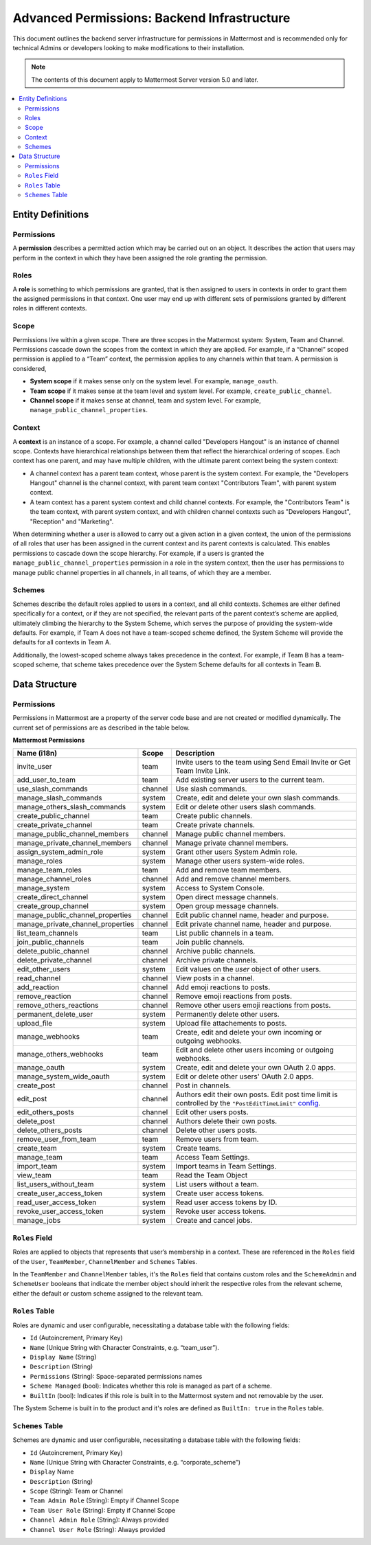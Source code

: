 Advanced Permissions: Backend Infrastructure
=============================================

This document outlines the backend server infrastructure for permissions in Mattermost and is recommended only for technical Admins or developers looking to make modifications to their installation.


.. note::

  The contents of this document apply to Mattermost Server version 5.0 and later. 


.. contents::
  :backlinks: top
  :local:
  
Entity Definitions
--------------------

Permissions
~~~~~~~~~~~~

A **permission** describes a permitted action which may be carried out on an object. It describes the action that users may perform in the context in which they have been assigned the role granting the permission.

Roles
~~~~~~

A **role** is something to which permissions are granted, that is then assigned to users in contexts in order to grant them the assigned permissions in that context. One user may end up with different sets of permissions granted by different roles in different contexts.

Scope
~~~~~~

Permissions live within a given scope. There are three scopes in the Mattermost system: System, Team and Channel. Permissions cascade down the scopes from the context in which they are applied. For example, if a “Channel” scoped permission is applied to a “Team” context, the permission applies to any channels within that team. A permission is considered,

- **System scope** if it makes sense only on the system level. For example, ``manage_oauth``.
- **Team scope** if it makes sense at the team level and system level. For example, ``create_public_channel``.
- **Channel scope** if it makes sense at channel, team and system level. For example, ``manage_public_channel_properties``.

Context
~~~~~~~~

A **context** is an instance of a scope. For example, a channel called "Developers Hangout" is an instance of channel scope. Contexts have hierarchical relationships between them that reflect the hierarchical ordering of scopes. Each context has one parent, and may have multiple children, with the ultimate parent context being the system context:

- A channel context has a parent team context, whose parent is the system context. For example, the "Developers Hangout" channel is the channel context, with parent team context "Contributors Team", with parent system context.
- A team context has a parent system context and child channel contexts. For example, the "Contributors Team" is the team context, with parent system context, and with children channel contexts such as "Developers Hangout", "Reception" and "Marketing".

When determining whether a user is allowed to carry out a given action in a given context, the union of the permissions of all roles that user has been assigned in the current context and its parent contexts is calculated. This enables permissions to cascade down the scope hierarchy. For example, if a users is granted the ``manage_public_channel_properties`` permission in a role in the system context, then the user has permissions to manage public channel properties in all channels, in all teams, of which they are a member.

Schemes
~~~~~~~~~

Schemes describe the default roles applied to users in a context, and all child contexts. Schemes are either defined specifically for a context, or if they are not specified, the relevant parts of the parent context’s scheme are applied, ultimately climbing the hierarchy to the System Scheme, which serves the purpose of providing the system-wide defaults. For example, if Team A does not have a team-scoped scheme defined, the System Scheme will provide the defaults for all contexts in Team A.

Additionally, the lowest-scoped scheme always takes precedence in the context. For example, if Team B has a team-scoped scheme, that scheme takes precedence over the System Scheme defaults for all contexts in Team B. 

Data Structure
----------------

Permissions
~~~~~~~~~~~~

Permissions in Mattermost are a property of the server code base and are not created or modified dynamically. The current set of permissions are as described in the table below.

**Mattermost Permissions**

+-----------------------------------+---------+----------------------------------------------------------------------------------------------------------------------------------------------------------------------------------------------------+
| Name (i18n)                       | Scope   | Description                                                                                                                                                                                        |
+===================================+=========+====================================================================================================================================================================================================+
| invite_user                       | team    | Invite users to the team using Send Email Invite or Get Team Invite Link.                                                                                                                          |
+-----------------------------------+---------+----------------------------------------------------------------------------------------------------------------------------------------------------------------------------------------------------+
| add_user_to_team                  | team    | Add existing server users to the current team.                                                                                                                                                     |
+-----------------------------------+---------+----------------------------------------------------------------------------------------------------------------------------------------------------------------------------------------------------+
| use_slash_commands                | channel | Use slash commands.                                                                                                                                                                                |
+-----------------------------------+---------+----------------------------------------------------------------------------------------------------------------------------------------------------------------------------------------------------+
| manage_slash_commands             | system  | Create, edit and delete your own slash commands.                                                                                                                                                   |
+-----------------------------------+---------+----------------------------------------------------------------------------------------------------------------------------------------------------------------------------------------------------+
| manage_others_slash_commands      | system  | Edit or delete other users slash commands.                                                                                                                                                         |
+-----------------------------------+---------+----------------------------------------------------------------------------------------------------------------------------------------------------------------------------------------------------+
| create_public_channel             | team    | Create public channels.                                                                                                                                                                            |
+-----------------------------------+---------+----------------------------------------------------------------------------------------------------------------------------------------------------------------------------------------------------+
| create_private_channel            | team    | Create private channels.                                                                                                                                                                           |
+-----------------------------------+---------+----------------------------------------------------------------------------------------------------------------------------------------------------------------------------------------------------+
| manage_public_channel_members     | channel | Manage public channel members.                                                                                                                                                                     |
+-----------------------------------+---------+----------------------------------------------------------------------------------------------------------------------------------------------------------------------------------------------------+
| manage_private_channel_members    | channel | Manage private channel members.                                                                                                                                                                    |
+-----------------------------------+---------+----------------------------------------------------------------------------------------------------------------------------------------------------------------------------------------------------+
| assign_system_admin_role          | system  | Grant other users System Admin role.                                                                                                                                                               |
+-----------------------------------+---------+----------------------------------------------------------------------------------------------------------------------------------------------------------------------------------------------------+
| manage_roles                      | system  | Manage other users system-wide roles.                                                                                                                                                              |
+-----------------------------------+---------+----------------------------------------------------------------------------------------------------------------------------------------------------------------------------------------------------+
| manage_team_roles                 | team    | Add and remove team members.                                                                                                                                                                       |
+-----------------------------------+---------+----------------------------------------------------------------------------------------------------------------------------------------------------------------------------------------------------+
| manage_channel_roles              | channel | Add and remove channel members.                                                                                                                                                                    |
+-----------------------------------+---------+----------------------------------------------------------------------------------------------------------------------------------------------------------------------------------------------------+
| manage_system                     | system  | Access to System Console.                                                                                                                                                                          |
+-----------------------------------+---------+----------------------------------------------------------------------------------------------------------------------------------------------------------------------------------------------------+
| create_direct_channel             | system  | Open direct message channels.                                                                                                                                                                      |
+-----------------------------------+---------+----------------------------------------------------------------------------------------------------------------------------------------------------------------------------------------------------+
| create_group_channel              | system  | Open group message channels.                                                                                                                                                                       |
+-----------------------------------+---------+----------------------------------------------------------------------------------------------------------------------------------------------------------------------------------------------------+
| manage_public_channel_properties  | channel | Edit public channel name, header and purpose.                                                                                                                                                      |
+-----------------------------------+---------+----------------------------------------------------------------------------------------------------------------------------------------------------------------------------------------------------+
| manage_private_channel_properties | channel | Edit private channel name, header and purpose.                                                                                                                                                     |
+-----------------------------------+---------+----------------------------------------------------------------------------------------------------------------------------------------------------------------------------------------------------+
| list_team_channels                | team    | List public channels in a team.                                                                                                                                                                    |
+-----------------------------------+---------+----------------------------------------------------------------------------------------------------------------------------------------------------------------------------------------------------+
| join_public_channels              | team    | Join public channels.                                                                                                                                                                              |
+-----------------------------------+---------+----------------------------------------------------------------------------------------------------------------------------------------------------------------------------------------------------+
| delete_public_channel             | channel | Archive public channels.                                                                                                                                                                           |
+-----------------------------------+---------+----------------------------------------------------------------------------------------------------------------------------------------------------------------------------------------------------+
| delete_private_channel            | channel | Archive private channels.                                                                                                                                                                          |
+-----------------------------------+---------+----------------------------------------------------------------------------------------------------------------------------------------------------------------------------------------------------+
| edit_other_users                  | system  | Edit values on the `user` object of other users.                                                                                                                                                   |
+-----------------------------------+---------+----------------------------------------------------------------------------------------------------------------------------------------------------------------------------------------------------+
| read_channel                      | channel | View posts in a channel.                                                                                                                                                                           |
+-----------------------------------+---------+----------------------------------------------------------------------------------------------------------------------------------------------------------------------------------------------------+
| add_reaction                      | channel | Add emoji reactions to posts.                                                                                                                                                                      |
+-----------------------------------+---------+----------------------------------------------------------------------------------------------------------------------------------------------------------------------------------------------------+
| remove_reaction                   | channel | Remove emoji reactions from posts.                                                                                                                                                                 |
+-----------------------------------+---------+----------------------------------------------------------------------------------------------------------------------------------------------------------------------------------------------------+
| remove_others_reactions           | channel | Remove other users emoji reactions from posts.                                                                                                                                                     |
+-----------------------------------+---------+----------------------------------------------------------------------------------------------------------------------------------------------------------------------------------------------------+
| permanent_delete_user             | system  | Permanently delete other users.                                                                                                                                                                    |
+-----------------------------------+---------+----------------------------------------------------------------------------------------------------------------------------------------------------------------------------------------------------+
| upload_file                       | system  | Upload file attachements to posts.                                                                                                                                                                 |
+-----------------------------------+---------+----------------------------------------------------------------------------------------------------------------------------------------------------------------------------------------------------+
| manage_webhooks                   | team    | Create, edit and delete your own incoming or outgoing webhooks.                                                                                                                                    |
+-----------------------------------+---------+----------------------------------------------------------------------------------------------------------------------------------------------------------------------------------------------------+
| manage_others_webhooks            | team    | Edit and delete other users incoming or outgoing webhooks.                                                                                                                                         |
+-----------------------------------+---------+----------------------------------------------------------------------------------------------------------------------------------------------------------------------------------------------------+
| manage_oauth                      | system  | Create, edit and delete your own OAuth 2.0 apps.                                                                                                                                                   |
+-----------------------------------+---------+----------------------------------------------------------------------------------------------------------------------------------------------------------------------------------------------------+
| manage_system_wide_oauth          | system  | Edit or delete other users' OAuth 2.0 apps.                                                                                                                                                        |
+-----------------------------------+---------+----------------------------------------------------------------------------------------------------------------------------------------------------------------------------------------------------+
| create_post                       | channel | Post in channels.                                                                                                                                                                                  |
+-----------------------------------+---------+----------------------------------------------------------------------------------------------------------------------------------------------------------------------------------------------------+
| edit_post                         | channel | Authors edit their own posts. Edit post time limit is controlled by the ``"PostEditTimeLimit"`` `config <https://docs.mattermost.com/administration/config-settings.html#post-edit-time-limit>`__. |
+-----------------------------------+---------+----------------------------------------------------------------------------------------------------------------------------------------------------------------------------------------------------+
| edit_others_posts                 | channel | Edit other users posts.                                                                                                                                                                            |
+-----------------------------------+---------+----------------------------------------------------------------------------------------------------------------------------------------------------------------------------------------------------+
| delete_post                       | channel | Authors delete their own posts.                                                                                                                                                                    |
+-----------------------------------+---------+----------------------------------------------------------------------------------------------------------------------------------------------------------------------------------------------------+
| delete_others_posts               | channel | Delete other users posts.                                                                                                                                                                          |
+-----------------------------------+---------+----------------------------------------------------------------------------------------------------------------------------------------------------------------------------------------------------+
| remove_user_from_team             | team    | Remove users from team.                                                                                                                                                                            |
+-----------------------------------+---------+----------------------------------------------------------------------------------------------------------------------------------------------------------------------------------------------------+
| create_team                       | system  | Create teams.                                                                                                                                                                                      |
+-----------------------------------+---------+----------------------------------------------------------------------------------------------------------------------------------------------------------------------------------------------------+
| manage_team                       | team    | Access Team Settings.                                                                                                                                                                              |
+-----------------------------------+---------+----------------------------------------------------------------------------------------------------------------------------------------------------------------------------------------------------+
| import_team                       | system  | Import teams in Team Settings.                                                                                                                                                                     |
+-----------------------------------+---------+----------------------------------------------------------------------------------------------------------------------------------------------------------------------------------------------------+
| view_team                         | team    | Read the Team Object                                                                                                                                                                               |
+-----------------------------------+---------+----------------------------------------------------------------------------------------------------------------------------------------------------------------------------------------------------+
| list_users_without_team           | system  | List users without a team.                                                                                                                                                                         |
+-----------------------------------+---------+----------------------------------------------------------------------------------------------------------------------------------------------------------------------------------------------------+
| create_user_access_token          | system  | Create user access tokens.                                                                                                                                                                         |
+-----------------------------------+---------+----------------------------------------------------------------------------------------------------------------------------------------------------------------------------------------------------+
| read_user_access_token            | system  | Read user access tokens by ID.                                                                                                                                                                     |
+-----------------------------------+---------+----------------------------------------------------------------------------------------------------------------------------------------------------------------------------------------------------+
| revoke_user_access_token          | system  | Revoke user access tokens.                                                                                                                                                                         |
+-----------------------------------+---------+----------------------------------------------------------------------------------------------------------------------------------------------------------------------------------------------------+
| manage_jobs                       | system  | Create and cancel jobs.                                                                                                                                                                            |
+-----------------------------------+---------+----------------------------------------------------------------------------------------------------------------------------------------------------------------------------------------------------+

``Roles`` Field
~~~~~~~~~~~~~~~~

Roles are applied to objects that represents that user’s membership in a context. These are referenced in the ``Roles`` field of the ``User``, ``TeamMember``, ``ChannelMember`` and ``Schemes`` Tables.

In the ``TeamMember`` and ``ChannelMember`` tables, it's the ``Roles`` field that contains custom roles and the ``SchemeAdmin`` and ``SchemeUser`` booleans that indicate the member object should inherit the respective roles from the relevant scheme, either the default or custom scheme assigned to the relevant team.

``Roles`` Table
~~~~~~~~~~~~~~~~

Roles are dynamic and user configurable, necessitating a database table with the following fields:

- ``Id`` (Autoincrement, Primary Key)
- ``Name`` (Unique String with Character Constraints, e.g. “team_user”).
- ``Display Name`` (String)
- ``Description`` (String)
- ``Permissions`` (String): Space-separated permissions names
- ``Scheme Managed`` (bool): Indicates whether this role is managed as part of a scheme.
- ``BuiltIn`` (bool): Indicates if this role is built in to the Mattermost system and not removable by the user.

The System Scheme is built in to the product and it's roles are defined as ``BuiltIn: true`` in the ``Roles`` table.

``Schemes`` Table
~~~~~~~~~~~~~~~~~~

Schemes are dynamic and user configurable, necessitating a database table with the following fields:

- ``Id`` (Autoincrement, Primary Key)
- ``Name`` (Unique String with Character Constraints, e.g. “corporate_scheme”)
- ``Display`` Name
- ``Description`` (String)
- ``Scope`` (String): Team or Channel
- ``Team Admin Role`` (String): Empty if Channel Scope
- ``Team User Role`` (String): Empty if Channel Scope
- ``Channel Admin Role`` (String): Always provided
- ``Channel User Role`` (String): Always provided
